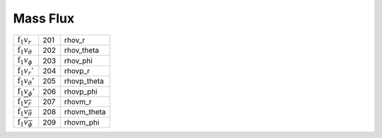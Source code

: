 Mass Flux
====================================================================

========================================= ===== =============== 
 :math:`\mathrm{f}_1v_r`                   201    rhov\_r      
 :math:`\mathrm{f}_1v_\theta`              202    rhov\_theta  
 :math:`\mathrm{f}_1v_\phi`                203    rhov\_phi    
 :math:`\mathrm{f}_1v_r'`                  204    rhovp\_r     
 :math:`\mathrm{f}_1v_\theta'`             205    rhovp\_theta 
 :math:`\mathrm{f}_1v_\phi'`               206    rhovp\_phi   
 :math:`\mathrm{f}_1\overline{v_r}`        207    rhovm\_r     
 :math:`\mathrm{f}_1\overline{v_\theta}`   208    rhovm\_theta 
 :math:`\mathrm{f}_1\overline{v_\phi}`     209    rhovm\_phi   
========================================= ===== =============== 
